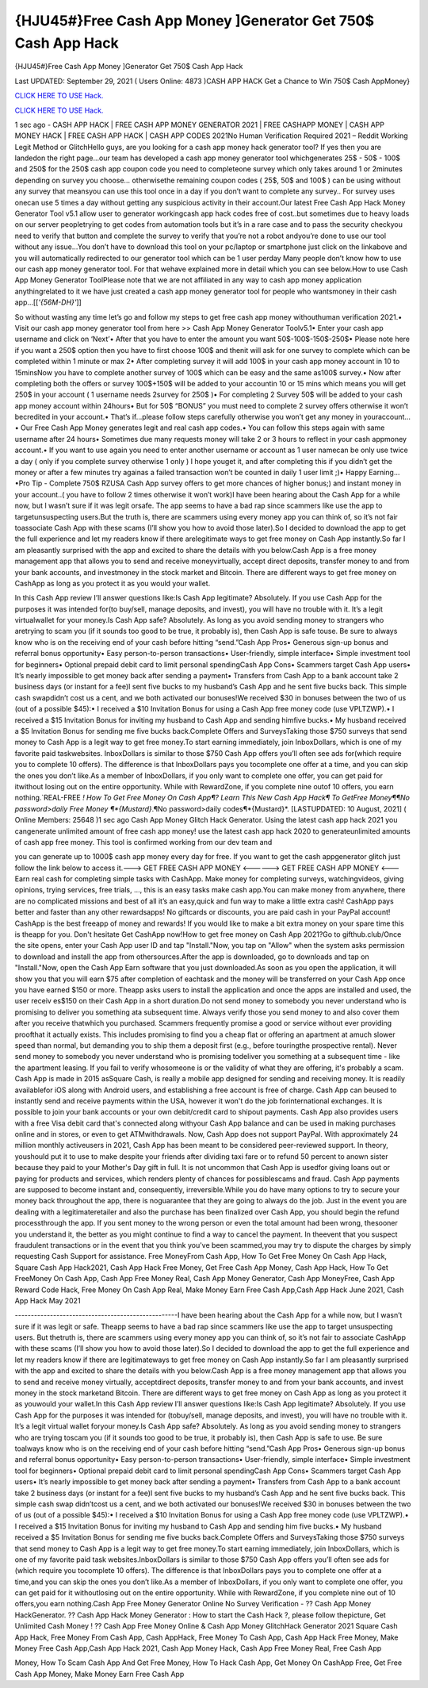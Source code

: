 {HJU45#}Free Cash App Money ]Generator Get 750$ Cash App Hack
~~~~~~~~~~~~
{HJU45#}Free Cash App Money ]Generator Get 750$ Cash App Hack

Last UPDATED: September 29, 2021 
( Users Online: 4873 )CASH APP HACK Get a Chance to Win 750$ Cash AppMoney}

`CLICK HERE TO USE Hack. <http://generator.worldcdn.world/cashonline>`__

`CLICK HERE TO USE Hack. <http://generator.worldcdn.world/cashonline>`__

1 sec ago - CASH APP HACK | FREE CASH APP MONEY GENERATOR 2021 | FREE CASHAPP MONEY | CASH APP MONEY HACK | FREE CASH APP HACK | CASH APP CODES 2021No Human Verification Required 2021 – Reddit Working Legit Method or GlitchHello guys, are you looking for a cash app money hack generator tool? If yes then you are landedon the right page...our team has developed a cash app money generator tool whichgenerates 25$ - 50$ - 100$ and 250$ for the 250$ cash app coupon code you need to completeone survey which only takes around 1 or 2minutes depending on survey you choose… otherwisethe remaining coupon codes ( 25$, 50$ and 100$ ) can be using without any survey that meansyou can use this tool once in a day if you don’t want to complete any survey.. For survey uses onecan use 5 times a day without getting any suspicious activity in their account.Our latest Free Cash App Hack Money Generator Tool v5.1 allow user to generator workingcash app hack codes free of cost..but sometimes due to heavy loads on our server peopletrying to get codes from automation tools but it’s in a rare case and to pass the security checkyou need to verify that button and complete the survey to verify that you’re not a robot andyou’re done to use our tool without any issue…You don’t have to download this tool on your pc/laptop or smartphone just click on the linkabove and you will automatically redirected to our generator tool which can be 1 user perday Many people don’t know how to use our cash app money generator tool. For that wehave explained more in detail which you can see below.How to use Cash App Money Generator ToolPlease note that we are not affiliated in any way to cash app money application anythingrelated to it we have just created a cash app money generator tool for people who wantsmoney in their cash app…[[*'{56M-DH}'*]]

So without wasting any time let’s go and follow my steps to get free cash app money withouthuman verification 2021.• Visit our cash app money generator tool from here >> Cash App Money Generator Toolv5.1• Enter your cash app username and click on ‘Next’• After that you have to enter the amount you want 50$-100$-150$-250$• Please note here if you want a 250$ option then you have to first choose 100$ and thenit will ask for one survey to complete which can be completed within 1 minute or max 2• After completing survey it will add 100$ in your cash app money account in 10 to 15minsNow you have to complete another survey of 100$ which can be easy and the same as100$ survey.• Now after completing both the offers or survey 100$+150$ will be added to your accountin 10 or 15 mins which means you will get 250$ in your account ( 1 username needs 2survey for 250$ )• For completing 2 Survey 50$ will be added to your cash app money account within 24hours• But for 50$ “BONUS” you must need to complete 2 survey offers otherwise it won’t becredited in your account.• That’s if...please follow steps carefully otherwise you won’t get any money in youraccount…• Our Free Cash App Money generates legit and real cash app codes.• You can follow this steps again with same username after 24 hours• Sometimes due many requests money will take 2 or 3 hours to reflect in your cash appmoney account.• If you want to use again you need to enter another username or account as 1 user namecan be only use twice a day ( only if you complete survey otherwise 1 only ) I hope youget it, and after completing this if you didn’t get the money or after a few minutes try againas a failed transaction won’t be counted in daily 1 user limit ;)• Happy Earning…•Pro Tip - Complete 750$ RZUSA Cash App survey offers to get more chances of higher bonus;) and instant money in your account..( you have to follow 2 times otherwise it won’t work)I have been hearing about the Cash App for a while now, but I wasn’t sure if it was legit orsafe. The app seems to have a bad rap since scammers like use the app to targetunsuspecting users.But the truth is, there are scammers using every money app you can think of, so it’s not fair toassociate Cash App with these scams (I’ll show you how to avoid those later).So I decided to download the app to get the full experience and let my readers know if there arelegitimate ways to get free money on Cash App instantly.So far I am pleasantly surprised with the app and excited to share the details with you below.Cash App is a free money management app that allows you to send and receive moneyvirtually, accept direct deposits, transfer money to and from your bank accounts, and investmoney in the stock market and Bitcoin. There are different ways to get free money on CashApp as long as you protect it as you would your wallet.

In this Cash App review I’ll answer questions like:Is Cash App legitimate? Absolutely. If you use Cash App for the purposes it was intended for(to buy/sell, manage deposits, and invest), you will have no trouble with it. It’s a legit virtualwallet for your money.Is Cash App safe? Absolutely. As long as you avoid sending money to strangers who aretrying to scam you (if it sounds too good to be true, it probably is), then Cash App is safe touse. Be sure to always know who is on the receiving end of your cash before hitting “send.”Cash App Pros• Generous sign-up bonus and referral bonus opportunity• Easy person-to-person transactions• User-friendly, simple interface• Simple investment tool for beginners• Optional prepaid debit card to limit personal spendingCash App Cons• Scammers target Cash App users• It’s nearly impossible to get money back after sending a payment• Transfers from Cash App to a bank account take 2 business days (or instant for a fee)I sent five bucks to my husband’s Cash App and he sent five bucks back. This simple cash swapdidn’t cost us a cent, and we both activated our bonuses!We received $30 in bonuses between the two of us (out of a possible $45):• I received a $10 Invitation Bonus for using a Cash App free money code (use VPLTZWP).• I received a $15 Invitation Bonus for inviting my husband to Cash App and sending himfive bucks.• My husband received a $5 Invitation Bonus for sending me five bucks back.Complete Offers and SurveysTaking those $750 surveys that send money to Cash App is a legit way to get free money.To start earning immediately, join InboxDollars, which is one of my favorite paid taskwebsites. InboxDollars is similar to those $750 Cash App offers you’ll often see ads for(which require you to complete 10 offers). The difference is that InboxDollars pays you tocomplete one offer at a time, and you can skip the ones you don’t like.As a member of InboxDollars, if you only want to complete one offer, you can get paid for itwithout losing out on the entire opportunity. While with RewardZone, if you complete nine outof 10 offers, you earn nothing.`REAL-FREE *! How To Get Free Money On Cash App¶? Learn This New Cash App Hack¶ To GetFree Money¶¶No password>daily Free Money ¶*{Mustard}*.¶No password>daily codes¶*{Mustard}*. [LASTUPDATED: 10 August, 2021] ( Online Members: 25648 )1 sec ago Cash App Money Glitch Hack Generator. Using the latest cash app hack 2021 you cangenerate unlimited amount of free cash app money! use the latest cash app hack 2020 to generateunlimited amounts of cash app free money. This tool is confirmed working from our dev team and

you can generate up to 1000$ cash app money every day for free. If you want to get the cash appgenerator glitch just follow the link below to access it.---> GET FREE CASH APP MONEY <------> GET FREE CASH APP MONEY <---Earn real cash for completing simple tasks with CashApp. Make money for completing surveys, watchingvideos, giving opinions, trying services, free trials, ..., this is an easy tasks make cash app.You can make money from anywhere, there are no complicated missions and best of all it’s an easy,quick and fun way to make a little extra cash! CashApp pays better and faster than any other rewardsapps! No giftcards or discounts, you are paid cash in your PayPal account! CashApp is the best freeapp of money and rewards! If you would like to make a bit extra money on your spare time this is theapp for you. Don't hesitate Get CashApp now!How to get free money on Cash App 2021?Go to gifthub.club/Once the site opens, enter your Cash App user ID and tap "Install."Now, you tap on "Allow" when the system asks permission to download and install the app from othersources.After the app is downloaded, go to downloads and tap on "Install."Now, open the Cash App Earn software that you just downloaded.As soon as you open the application, it will show you that you will earn $75 after completion of eachtask and the money will be transferred on your Cash App once you have earned $150 or more. Theapp asks users to install the application and once the apps are installed and used, the user receiv es$150 on their Cash App in a short duration.Do not send money to somebody you never understand who is promising to deliver you something ata subsequent time. Always verify those you send money to and also cover them after you receive thatwhich you purchased. Scammers frequently promise a good or service without ever providing proofthat it actually exists. This includes promising to find you a cheap flat or offering an apartment at amuch slower speed than normal, but demanding you to ship them a deposit first (e.g., before touringthe prospective rental). Never send money to somebody you never understand who is promising todeliver you something at a subsequent time - like the apartment leasing. If you fail to verify whosomeone is or the validity of what they are offering, it's probably a scam. Cash App is made in 2015 asSquare Cash, is really a mobile app designed for sending and receiving money. It is readily availablefor iOS along with Android users, and establishing a free account is free of charge. Cash App can beused to instantly send and receive payments within the USA, however it won't do the job forinternational exchanges. It is possible to join your bank accounts or your own debit/credit card to shipout payments. Cash App also provides users with a free Visa debit card that's connected along withyour Cash App balance and can be used in making purchases online and in stores, or even to get ATMwithdrawals. Now, Cash App does not support PayPal. With approximately 24 million monthly activeusers in 2021, Cash App has been meant to be considered peer-reviewed support. In theory, youshould put it to use to make despite your friends after dividing taxi fare or to refund 50 percent to anown sister because they paid to your Mother's Day gift in full. It is not uncommon that Cash App is usedfor giving loans out or paying for products and services, which renders plenty of chances for possiblescams and fraud. Cash App payments are supposed to become instant and, consequently, irreversible.While you do have many options to try to secure your money back throughout the app, there is noguarantee that they are going to always do the job. Just in the event you are dealing with a legitimateretailer and also the purchase has been finalized over Cash App, you should begin the refund processthrough the app. If you sent money to the wrong person or even the total amount had been wrong, thesooner you understand it, the better as you might continue to find a way to cancel the payment. In theevent that you suspect fraudulent transactions or in the event that you think you've been scammed,you may try to dispute the charges by simply requesting Cash Support for assistance. Free MoneyFrom Cash App, How To Get Free Money On Cash App Hack, Square Cash App Hack2021, Cash App Hack Free Money, Get Free Cash App Money, Cash App Hack, How To Get FreeMoney On Cash App, Cash App Free Money Real, Cash App Money Generator, Cash App MoneyFree, Cash App Reward Code Hack, Free Money On Cash App Real, Make Money Earn Free Cash App,Cash App Hack June 2021, Cash App Hack May 2021

---------------------------------------------------I have been hearing about the Cash App for a while now, but I wasn’t sure if it was legit or safe. Theapp seems to have a bad rap since scammers like use the app to target unsuspecting users. But thetruth is, there are scammers using every money app you can think of, so it’s not fair to associate CashApp with these scams (I’ll show you how to avoid those later).So I decided to download the app to get the full experience and let my readers know if there are legitimateways to get free money on Cash App instantly.So far I am pleasantly surprised with the app and excited to share the details with you below.Cash App is a free money management app that allows you to send and receive money virtually, acceptdirect deposits, transfer money to and from your bank accounts, and invest money in the stock marketand Bitcoin. There are different ways to get free money on Cash App as long as you protect it as youwould your wallet.In this Cash App review I’ll answer questions like:Is Cash App legitimate? Absolutely. If you use Cash App for the purposes it was intended for (tobuy/sell, manage deposits, and invest), you will have no trouble with it. It’s a legit virtual wallet foryour money.Is Cash App safe? Absolutely. As long as you avoid sending money to strangers who are trying toscam you (if it sounds too good to be true, it probably is), then Cash App is safe to use. Be sure toalways know who is on the receiving end of your cash before hitting “send.”Cash App Pros• Generous sign-up bonus and referral bonus opportunity• Easy person-to-person transactions• User-friendly, simple interface• Simple investment tool for beginners• Optional prepaid debit card to limit personal spendingCash App Cons• Scammers target Cash App users• It’s nearly impossible to get money back after sending a payment• Transfers from Cash App to a bank account take 2 business days (or instant for a fee)I sent five bucks to my husband’s Cash App and he sent five bucks back. This simple cash swap didn’tcost us a cent, and we both activated our bonuses!We received $30 in bonuses between the two of us (out of a possible $45):• I received a $10 Invitation Bonus for using a Cash App free money code (use VPLTZWP).• I received a $15 Invitation Bonus for inviting my husband to Cash App and sending him five bucks.• My husband received a $5 Invitation Bonus for sending me five bucks back.Complete Offers and SurveysTaking those $750 surveys that send money to Cash App is a legit way to get free money.To start earning immediately, join InboxDollars, which is one of my favorite paid task websites.InboxDollars is similar to those $750 Cash App offers you’ll often see ads for (which require you tocomplete 10 offers). The difference is that InboxDollars pays you to complete one offer at a time,and you can skip the ones you don’t like.As a member of InboxDollars, if you only want to complete one offer, you can get paid for it withoutlosing out on the entire opportunity. While with RewardZone, if you complete nine out of 10 offers,you earn nothing.Cash App Free Money Generator Online No Survey Verification - ?? Cash App Money HackGenerator. ?? Cash App Hack Money Generator : How to start the Cash Hack ?, please follow thepicture, Get Unlimited Cash Money ! ?? Cash App Free Money Online & Cash App Money GlitchHack Generator 2021 Square Cash App Hack, Free Money From Cash App, Cash AppHack, Free Money To Cash App, Cash App Hack Free Money, Make Money Free Cash App,Cash App Hack 2021, Cash App Money Hack, Cash App Free Money Real, Free Cash App

Money, How To Scam Cash App And Get Free Money, How To Hack Cash App, Get Money On CashApp Free, Get Free Cash App Money, Make Money Earn Free Cash App
